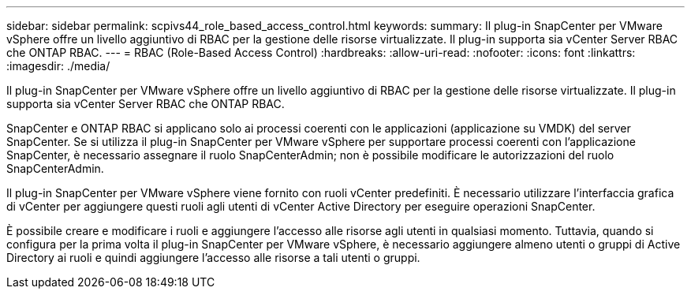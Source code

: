---
sidebar: sidebar 
permalink: scpivs44_role_based_access_control.html 
keywords:  
summary: Il plug-in SnapCenter per VMware vSphere offre un livello aggiuntivo di RBAC per la gestione delle risorse virtualizzate. Il plug-in supporta sia vCenter Server RBAC che ONTAP RBAC. 
---
= RBAC (Role-Based Access Control)
:hardbreaks:
:allow-uri-read: 
:nofooter: 
:icons: font
:linkattrs: 
:imagesdir: ./media/


[role="lead"]
Il plug-in SnapCenter per VMware vSphere offre un livello aggiuntivo di RBAC per la gestione delle risorse virtualizzate. Il plug-in supporta sia vCenter Server RBAC che ONTAP RBAC.

SnapCenter e ONTAP RBAC si applicano solo ai processi coerenti con le applicazioni (applicazione su VMDK) del server SnapCenter. Se si utilizza il plug-in SnapCenter per VMware vSphere per supportare processi coerenti con l'applicazione SnapCenter, è necessario assegnare il ruolo SnapCenterAdmin; non è possibile modificare le autorizzazioni del ruolo SnapCenterAdmin.

Il plug-in SnapCenter per VMware vSphere viene fornito con ruoli vCenter predefiniti. È necessario utilizzare l'interfaccia grafica di vCenter per aggiungere questi ruoli agli utenti di vCenter Active Directory per eseguire operazioni SnapCenter.

È possibile creare e modificare i ruoli e aggiungere l'accesso alle risorse agli utenti in qualsiasi momento. Tuttavia, quando si configura per la prima volta il plug-in SnapCenter per VMware vSphere, è necessario aggiungere almeno utenti o gruppi di Active Directory ai ruoli e quindi aggiungere l'accesso alle risorse a tali utenti o gruppi.
